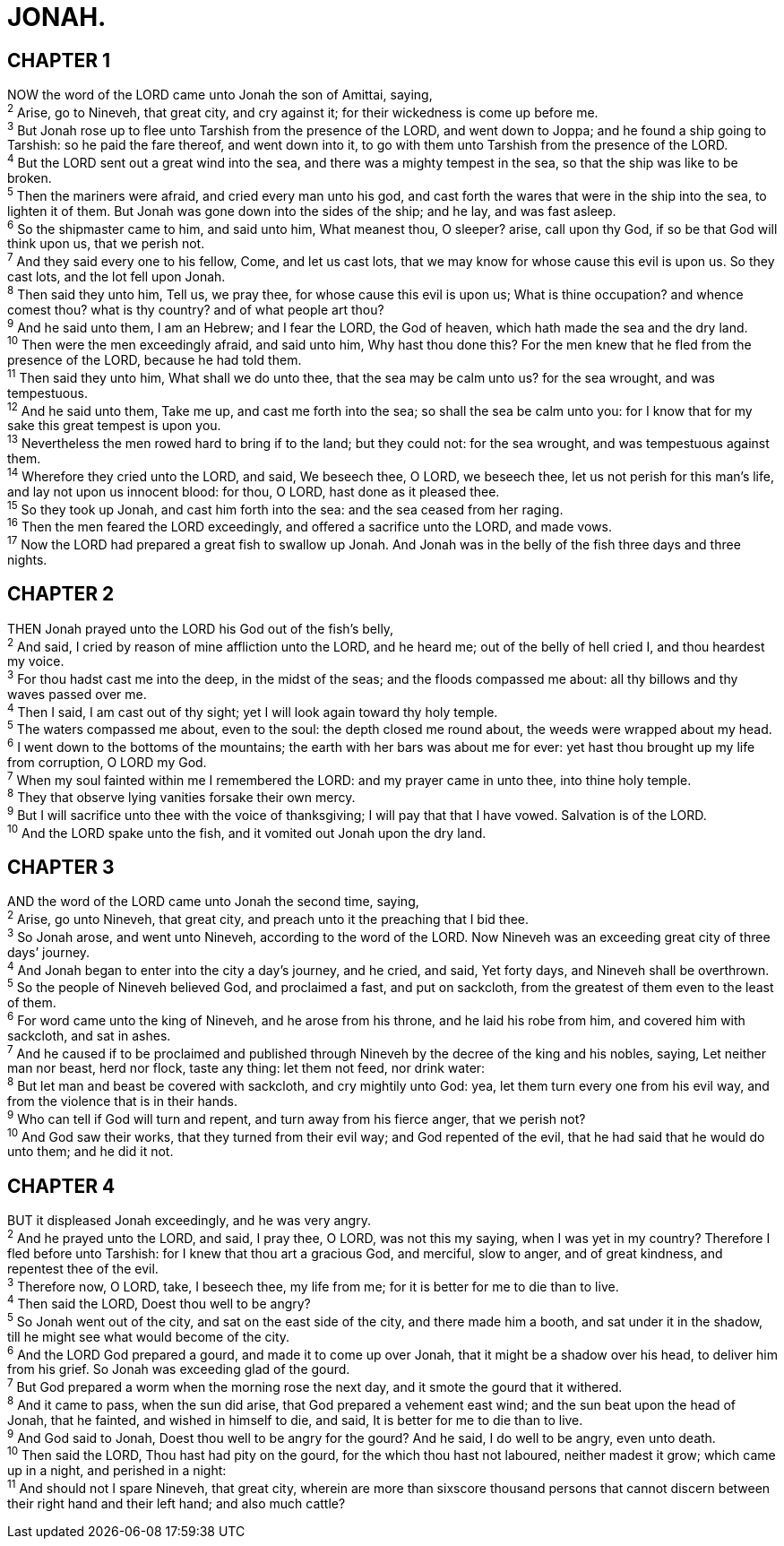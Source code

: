 = JONAH.
 
== CHAPTER 1

[%hardbreaks]
NOW the word of the LORD came unto Jonah the son of Amittai, saying,
^2^ Arise, go to Nineveh, that great city, and cry against it; for their wickedness is come up before me.
^3^ But Jonah rose up to flee unto Tarshish from the presence of the LORD, and went down to Joppa; and he found a ship going to Tarshish: so he paid the fare thereof, and went down into it, to go with them unto Tarshish from the presence of the LORD.
^4^ But the LORD sent out a great wind into the sea, and there was a mighty tempest in the sea, so that the ship was like to be broken.
^5^ Then the mariners were afraid, and cried every man unto his god, and cast forth the wares that were in the ship into the sea, to lighten it of them. But Jonah was gone down into the sides of the ship; and he lay, and was fast asleep.
^6^ So the shipmaster came to him, and said unto him, What meanest thou, O sleeper? arise, call upon thy God, if so be that God will think upon us, that we perish not.
^7^ And they said every one to his fellow, Come, and let us cast lots, that we may know for whose cause this evil is upon us. So they cast lots, and the lot fell upon Jonah.
^8^ Then said they unto him, Tell us, we pray thee, for whose cause this evil is upon us; What is thine occupation? and whence comest thou? what is thy country? and of what people art thou?
^9^ And he said unto them, I am an Hebrew; and I fear the LORD, the God of heaven, which hath made the sea and the dry land.
^10^ Then were the men exceedingly afraid, and said unto him, Why hast thou done this? For the men knew that he fled from the presence of the LORD, because he had told them.
^11^ Then said they unto him, What shall we do unto thee, that the sea may be calm unto us? for the sea wrought, and was tempestuous.
^12^ And he said unto them, Take me up, and cast me forth into the sea; so shall the sea be calm unto you: for I know that for my sake this great tempest is upon you.
^13^ Nevertheless the men rowed hard to bring if to the land; but they could not: for the sea wrought, and was tempestuous against them.
^14^ Wherefore they cried unto the LORD, and said, We beseech thee, O LORD, we beseech thee, let us not perish for this man’s life, and lay not upon us innocent blood: for thou, O LORD, hast done as it pleased thee.
^15^ So they took up Jonah, and cast him forth into the sea: and the sea ceased from her raging.
^16^ Then the men feared the LORD exceedingly, and offered a sacrifice unto the LORD, and made vows.
^17^ Now the LORD had prepared a great fish to swallow up Jonah. And Jonah was in the belly of the fish three days and three nights.
 
== CHAPTER 2

[%hardbreaks]
THEN Jonah prayed unto the LORD his God out of the fish’s belly,
^2^ And said, I cried by reason of mine affliction unto the LORD, and he heard me; out of the belly of hell cried I, and thou heardest my voice.
^3^ For thou hadst cast me into the deep, in the midst of the seas; and the floods compassed me about: all thy billows and thy waves passed over me.
^4^ Then I said, I am cast out of thy sight; yet I will look again toward thy holy temple.
^5^ The waters compassed me about, even to the soul: the depth closed me round about, the weeds were wrapped about my head.
^6^ I went down to the bottoms of the mountains; the earth with her bars was about me for ever: yet hast thou brought up my life from corruption, O LORD my God.
^7^ When my soul fainted within me I remembered the LORD: and my prayer came in unto thee, into thine holy temple.
^8^ They that observe lying vanities forsake their own mercy.
^9^ But I will sacrifice unto thee with the voice of thanksgiving; I will pay that that I have vowed. Salvation is of the LORD.
^10^ And the LORD spake unto the fish, and it vomited out Jonah upon the dry land.
 
== CHAPTER 3

[%hardbreaks]
AND the word of the LORD came unto Jonah the second time, saying,
^2^ Arise, go unto Nineveh, that great city, and preach unto it the preaching that I bid thee.
^3^ So Jonah arose, and went unto Nineveh, according to the word of the LORD. Now Nineveh was an exceeding great city of three days’ journey.
^4^ And Jonah began to enter into the city a day’s journey, and he cried, and said, Yet forty days, and Nineveh shall be overthrown.
^5^ So the people of Nineveh believed God, and proclaimed a fast, and put on sackcloth, from the greatest of them even to the least of them.
^6^ For word came unto the king of Nineveh, and he arose from his throne, and he laid his robe from him, and covered him with sackcloth, and sat in ashes.
^7^ And he caused if to be proclaimed and published through Nineveh by the decree of the king and his nobles, saying, Let neither man nor beast, herd nor flock, taste any thing: let them not feed, nor drink water:
^8^ But let man and beast be covered with sackcloth, and cry mightily unto God: yea, let them turn every one from his evil way, and from the violence that is in their hands.
^9^ Who can tell if God will turn and repent, and turn away from his fierce anger, that we perish not?
^10^ And God saw their works, that they turned from their evil way; and God repented of the evil, that he had said that he would do unto them; and he did it not.
 
== CHAPTER 4

[%hardbreaks]
BUT it displeased Jonah exceedingly, and he was very angry.
^2^ And he prayed unto the LORD, and said, I pray thee, O LORD, was not this my saying, when I was yet in my country? Therefore I fled before unto Tarshish: for I knew that thou art a gracious God, and merciful, slow to anger, and of great kindness, and repentest thee of the evil.
^3^ Therefore now, O LORD, take, I beseech thee, my life from me; for it is better for me to die than to live.
^4^ Then said the LORD, Doest thou well to be angry?
^5^ So Jonah went out of the city, and sat on the east side of the city, and there made him a booth, and sat under it in the shadow, till he might see what would become of the city.
^6^ And the LORD God prepared a gourd, and made it to come up over Jonah, that it might be a shadow over his head, to deliver him from his grief. So Jonah was exceeding glad of the gourd.
^7^ But God prepared a worm when the morning rose the next day, and it smote the gourd that it withered.
^8^ And it came to pass, when the sun did arise, that God prepared a vehement east wind; and the sun beat upon the head of Jonah, that he fainted, and wished in himself to die, and said, It is better for me to die than to live.
^9^ And God said to Jonah, Doest thou well to be angry for the gourd? And he said, I do well to be angry, even unto death.
^10^ Then said the LORD, Thou hast had pity on the gourd, for the which thou hast not laboured, neither madest it grow; which came up in a night, and perished in a night:
^11^ And should not I spare Nineveh, that great city, wherein are more than sixscore thousand persons that cannot discern between their right hand and their left hand; and also much cattle?
 
